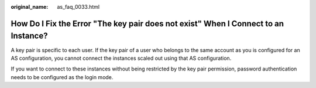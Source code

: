 :original_name: as_faq_0033.html

.. _as_faq_0033:

How Do I Fix the Error "The key pair does not exist" When I Connect to an Instance?
===================================================================================

A key pair is specific to each user. If the key pair of a user who belongs to the same account as you is configured for an AS configuration, you cannot connect the instances scaled out using that AS configuration.

If you want to connect to these instances without being restricted by the key pair permission, password authentication needs to be configured as the login mode.
